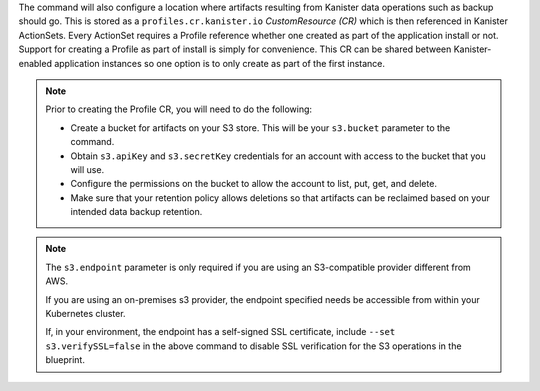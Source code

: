 The command will also configure a location where artifacts resulting
from Kanister data operations such as backup should go. This is stored as a
``profiles.cr.kanister.io`` *CustomResource (CR)* which is then referenced in
Kanister ActionSets. Every ActionSet requires a Profile reference whether one
created as part of the application install or not. Support for creating a
Profile as part of install is simply for convenience. This CR can be shared
between Kanister-enabled application instances so one option is to only
create as part of the first instance.

.. note:: Prior to creating the Profile CR, you will need to do the following:

   * Create a bucket for artifacts on your S3 store. This will be your
     ``s3.bucket`` parameter to the command.
   * Obtain ``s3.apiKey`` and ``s3.secretKey`` credentials for an
     account with access to the bucket that you will use.
   * Configure the permissions on the bucket to allow the account to
     list, put, get, and delete.
   * Make sure that your retention policy allows deletions so that artifacts
     can be reclaimed based on your intended data backup retention.

.. note:: The ``s3.endpoint`` parameter is only required if you are using an
   S3-compatible provider different from AWS.

   If you are using an on-premises s3 provider, the endpoint specified needs be
   accessible from within your Kubernetes cluster.

   If, in your environment, the endpoint has a self-signed SSL certificate,
   include ``--set s3.verifySSL=false`` in the above command to disable SSL
   verification for the S3 operations in the blueprint.
